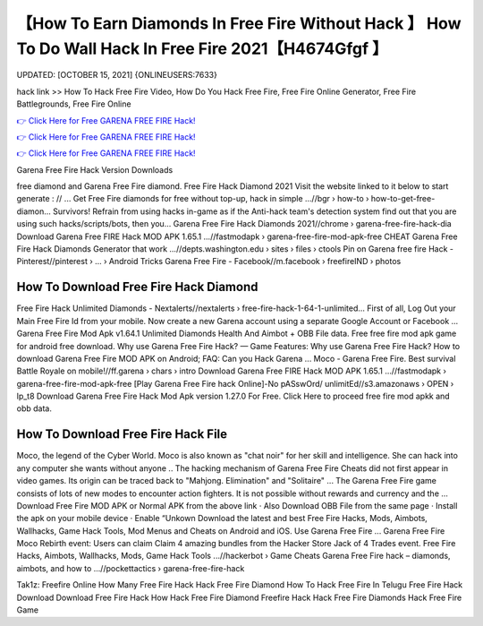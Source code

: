 【How To Earn Diamonds In Free Fire Without Hack 】 How To Do Wall Hack In Free Fire 2021【H4674Gfgf 】
==============================================================================
UPDATED: [OCTOBER 15, 2021] {ONLINEUSERS:7633}

hack link >> How To Hack Free Fire Video, How Do You Hack Free Fire, Free Fire Online Generator, Free Fire Battlegrounds, Free Fire Online

`👉 Click Here for Free GARENA FREE FIRE Hack! <https://redirekt.in/garena>`_

`👉 Click Here for Free GARENA FREE FIRE Hack! <https://redirekt.in/garena>`_

`👉 Click Here for Free GARENA FREE FIRE Hack! <https://redirekt.in/garena>`_

Garena Free Fire Hack Version Downloads 


free diamond and Garena Free Fire diamond. Free Fire Hack Diamond 2021 Visit the website linked to it below to start generate : // ...
Get Free Fire diamonds for free without top-up, hack in simple ...//bgr › how-to › how-to-get-free-diamon...
Survivors! Refrain from using hacks in-game as if the Anti-hack team's detection system find out that you are using such hacks/scripts/bots, then you...
Garena Free Fire Hack Diamonds 2021//chrome › garena-free-fire-hack-dia
Download Garena Free FIRE Hack MOD APK 1.65.1 ...//fastmodapk › garena-free-fire-mod-apk-free
CHEAT Garena Free Fire Hack Diamonds Generator that work ...//depts.washington.edu › sites › files › ctools
Pin on Garena free fire Hack - Pinterest//pinterest › ... › Android Tricks
Garena Free Fire - Facebook//m.facebook › freefireIND › photos

********************************
How To Download Free Fire Hack Diamond
********************************

Free Fire Hack Unlimited Diamonds - Nextalerts//nextalerts › free-fire-hack-1-64-1-unlimited...
First of all, Log Out your Main Free Fire Id from your mobile. Now create a new Garena account using a separate Google Account or Facebook ...
Garena Free Fire Mod Apk v1.64.1 Unlimited Diamonds Health And Aimbot + OBB File data. Free free fire mod apk game for android free download.
Why use Garena Free Fire Hack? — Game Features: Why use Garena Free Fire Hack? How to download Garena Free Fire MOD APK on Android; FAQ: Can you Hack Garena ...
Moco - Garena Free Fire. Best survival Battle Royale on mobile!//ff.garena › chars › intro
Download Garena Free FIRE Hack MOD APK 1.65.1 ...//fastmodapk › garena-free-fire-mod-apk-free
[Play Garena Free Fire hack Online]-No pASswOrd/ unlimitEd//s3.amazonaws › OPEN › lp_t8
Download Garena Free Fire Hack Mod Apk version 1.27.0 For Free. Click Here to proceed free fire mod apkk and obb data.

***********************************
How To Download Free Fire Hack File
***********************************

Moco, the legend of the Cyber World. Moco is also known as "chat noir" for her skill and intelligence. She can hack into any computer she wants without anyone ..
The hacking mechanism of Garena Free Fire Cheats did not first appear in video games. Its origin can be traced back to "Mahjong. Elimination" and "Solitaire" ...
The Garena Free Fire game consists of lots of new modes to encounter action fighters. It is not possible without rewards and currency and the ...
Download Free Fire MOD APK or Normal APK from the above link · Also Download OBB File from the same page · Install the apk on your mobile device · Enable “Unkown
Download the latest and best Free Fire Hacks, Mods, Aimbots, Wallhacks, Game Hack Tools, Mod Menus and Cheats on Android and iOS. Use Garena Free Fire ...
Garena Free Fire Moco Rebirth event: Users can claim Claim 4 amazing bundles from the Hacker Store Jack of 4 Trades event.
Free Fire Hacks, Aimbots, Wallhacks, Mods, Game Hack Tools ...//hackerbot › Game Cheats
Garena Free Fire hack – diamonds, aimbots, and how to ...//pockettactics › garena-free-fire-hack


Tak1z:
Freefire Online
How Many Free Fire Hack
Hack Free Fire Diamond
How To Hack Free Fire In Telugu
Free Fire Hack Download
Download Free Fire Hack
How Hack Free Fire Diamond
Freefire Hack
Hack Free Fire Diamonds
Hack Free Fire Game
